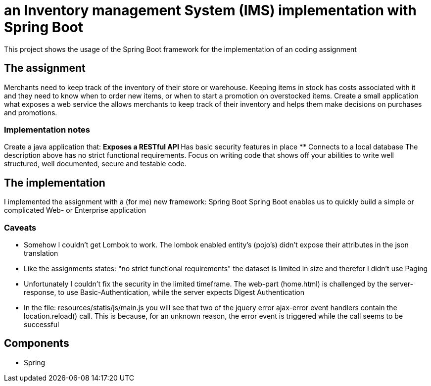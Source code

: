 = an Inventory management System (IMS) implementation with Spring Boot

This project shows the usage of the Spring Boot framework for the implementation of an coding assignment

== The assignment
Merchants need to keep track of the inventory of their store or warehouse. Keeping items in
stock has costs associated with it and they need to know when to order new items, or when to
start a promotion on overstocked items.
Create a small application what exposes a web service the allows merchants to keep track of
their inventory and helps them make decisions on purchases and promotions. 

=== Implementation notes
Create a java application that:
** Exposes a RESTful API
** Has basic security features in place
** Connects to a local database
The description above has no strict functional requirements. Focus on writing code that shows
off your abilities to write well structured, well documented, secure and testable code. 

== The implementation
I implemented the assignment with a (for me) new framework: Spring Boot
Spring Boot enables us to quickly build a simple or complicated Web- or Enterprise application

=== Caveats
** Somehow I couldn't get Lombok to work. The lombok enabled entity's (pojo's) didn't expose their attributes in the json translation
** Like the assignments states: "no strict functional requirements" the dataset is limited in size and therefor I didn't use Paging
** Unfortunately I couldn't fix the security in the limited timeframe. The web-part (home.html) is challenged by the server-response, to use Basic-Authentication, while the server expects Digest Authentication
** In the file: resources/statis/js/main.js you will see that two of the jquery error ajax-error event handlers contain the location.reload() call. This is because, for an unknown reason, the error event is triggered while the call seems to be successful 

== Components
** Spring
 